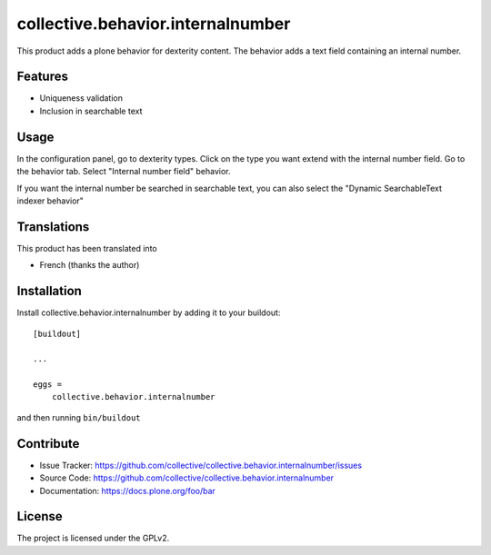 .. This README is meant for consumption by humans and pypi. Pypi can render rst files so please do not use Sphinx features.
   If you want to learn more about writing documentation, please check out: http://docs.plone.org/about/documentation_styleguide.html
   This text does not appear on pypi or github. It is a comment.

==============================================================================
collective.behavior.internalnumber
==============================================================================

This product adds a plone behavior for dexterity content.
The behavior adds a text field containing an internal number.

Features
--------

- Uniqueness validation
- Inclusion in searchable text

Usage
-----

In the configuration panel, go to dexterity types.
Click on the type you want extend with the internal number field.
Go to the behavior tab.
Select "Internal number field" behavior.

If you want the internal number be searched in searchable text, you can also select
the "Dynamic SearchableText indexer behavior"

Translations
------------

This product has been translated into

- French (thanks the author)


Installation
------------

Install collective.behavior.internalnumber by adding it to your buildout::

    [buildout]

    ...

    eggs =
        collective.behavior.internalnumber


and then running ``bin/buildout``


Contribute
----------

- Issue Tracker: https://github.com/collective/collective.behavior.internalnumber/issues
- Source Code: https://github.com/collective/collective.behavior.internalnumber
- Documentation: https://docs.plone.org/foo/bar


License
-------

The project is licensed under the GPLv2.
